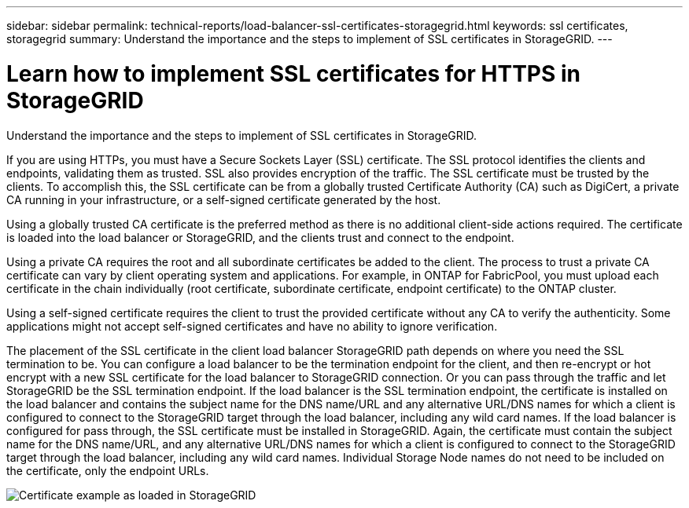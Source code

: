 ---
sidebar: sidebar
permalink: technical-reports/load-balancer-ssl-certificates-storagegrid.html
keywords: ssl certificates, storagegrid
summary: Understand the importance and the steps to implement of SSL certificates in StorageGRID.
---

= Learn how to implement SSL certificates for HTTPS in StorageGRID
:hardbreaks:
:nofooter:
:icons: font
:linkattrs:
:imagesdir: ../media/

[.lead]
Understand the importance and the steps to implement of SSL certificates in StorageGRID.

If you are using HTTPs, you must have a Secure Sockets Layer (SSL) certificate. The SSL protocol identifies the clients and endpoints, validating them as trusted. SSL also provides encryption of the traffic. The SSL certificate must be trusted by the clients. To accomplish this, the SSL certificate can be from a globally trusted Certificate Authority (CA) such as DigiCert, a private CA running in your infrastructure, or a self-signed certificate generated by the host. 

Using a globally trusted CA certificate is the preferred method as there is no additional client-side actions required. The certificate is loaded into the load balancer or StorageGRID, and the clients trust and connect to the endpoint.

Using a private CA requires the root and all subordinate certificates be added to the client. The process to trust a private CA certificate can vary by client operating system and applications. For example, in ONTAP for FabricPool, you must upload each certificate in the chain individually (root certificate, subordinate certificate, endpoint certificate) to the ONTAP cluster.

Using a self-signed certificate requires the client to trust the provided certificate without any CA to verify the authenticity. Some applications might not accept self-signed certificates and have no ability to ignore verification.

The placement of the SSL certificate in the client load balancer StorageGRID path depends on where you need the SSL termination to be. You can configure a load balancer to be the termination endpoint for the client, and then re-encrypt or hot encrypt with a new SSL certificate for the load balancer to StorageGRID connection. Or you can pass through the traffic and let StorageGRID be the SSL termination endpoint. If the load balancer is the SSL termination endpoint, the certificate is installed on the load balancer and contains the subject name for the DNS name/URL and any alternative URL/DNS names for which a client is configured to connect to the StorageGRID target through the load balancer, including any wild card names. If the load balancer is configured for pass through, the SSL certificate must be installed in StorageGRID. Again, the certificate must contain the subject name for the DNS name/URL, and any alternative URL/DNS names for which a client is configured to connect to the StorageGRID target through the load balancer, including any wild card names. Individual Storage Node names do not need to be included on the certificate, only the endpoint URLs.

image:load-balancer/load-balancer-certificate-example.png[Certificate example as loaded in StorageGRID]
